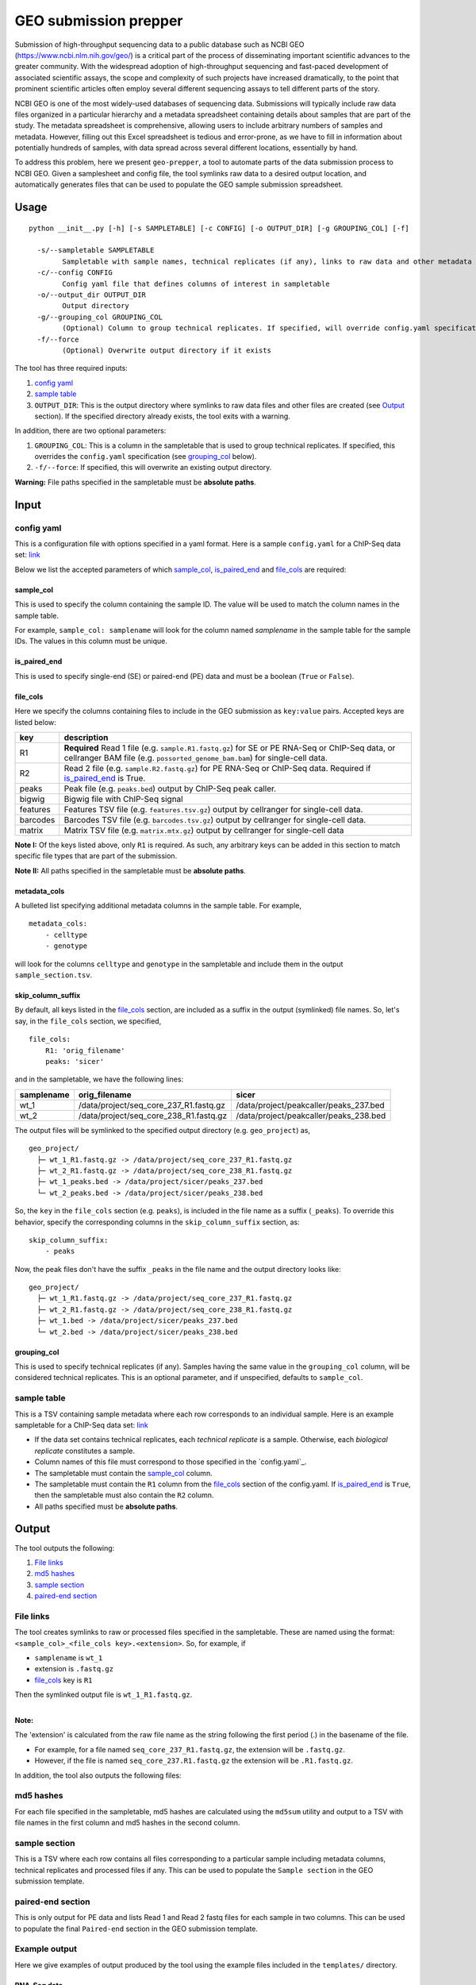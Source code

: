 GEO submission prepper
======================

Submission of high-throughput sequencing data to a public database
such as NCBI GEO (`<https://www.ncbi.nlm.nih.gov/geo/>`_)
is a critical part of the process of disseminating important scientific
advances to the greater community. With the widespread adoption
of high-throughput sequencing and fast-paced development of associated scientific assays, the scope
and complexity of such projects have increased dramatically, to the point
that prominent scientific articles often employ several different sequencing assays to tell
different parts of the story.

NCBI GEO is one of the most widely-used databases of sequencing data. Submissions
will typically include raw data files organized in a particular hierarchy and
a metadata spreadsheet containing details about samples that are part of the
study. The metadata spreadsheet is comprehensive, allowing users to include
arbitrary numbers of samples and metadata. However, filling out this Excel
spreadsheet is tedious and error-prone, as we have to fill in information about
potentially hundreds of samples, with data spread across several different
locations, essentially by hand.

To address this problem, here we present ``geo-prepper``, a tool to automate
parts of the data submission process to NCBI GEO. Given a samplesheet and config file,
the tool symlinks raw data to a desired output location, and automatically generates
files that can be used to populate the GEO sample submission spreadsheet.

Usage
+++++

::

	python __init__.py [-h] [-s SAMPLETABLE] [-c CONFIG] [-o OUTPUT_DIR] [-g GROUPING_COL] [-f]

	  -s/--sampletable SAMPLETABLE
	        Sampletable with sample names, technical replicates (if any), links to raw data and other metadata
	  -c/--config CONFIG
	        Config yaml file that defines columns of interest in sampletable
	  -o/--output_dir OUTPUT_DIR
	        Output directory
	  -g/--grouping_col GROUPING_COL
	        (Optional) Column to group technical replicates. If specified, will override config.yaml specification
	  -f/--force
	        (Optional) Overwrite output directory if it exists


The tool has three required inputs:

1. `config yaml`_
2. `sample table`_
3. ``OUTPUT_DIR``: This is the output directory where symlinks to raw data files and other files
   are created (see `Output`_ section). If the specified directory already exists, the tool
   exits with a warning.

In addition, there are two optional parameters:

1. ``GROUPING_COL``: This is a column in the sampletable that is used to group technical replicates.
   If specified, this overrides the ``config.yaml`` specification (see `grouping_col`_ below).
2. ``-f/--force``: If specified, this will overwrite an existing output directory.


**Warning:** File paths specified in the sampletable must be **absolute paths**.

Input
+++++

config yaml
^^^^^^^^^^^

This is a configuration file with options specified in a yaml format. Here
is a sample ``config.yaml`` for a ChIP-Seq data set:
`link <templates/config-chipseq.yaml>`_

Below we list the accepted parameters
of which `sample_col`_, `is_paired_end`_ and `file_cols`_ are required:

sample_col
----------

This is used to specify the column containing the sample ID.
The value will be used to match the column names in the
sample table.

For example, ``sample_col: samplename`` will look for the column
named *samplename* in the sample table for the sample IDs. The
values in this column must be unique.

is_paired_end
-------------

This is used to specify single-end (SE) or paired-end (PE) data and
must be a boolean (``True`` or ``False``).

file_cols
---------

Here we specify the columns containing files to include in the
GEO submission as ``key:value`` pairs. Accepted keys are listed below:

+----------+--------------------------------------------------------------------------------------------------------------------------------------------------------------------------------+
| key      | description                                                                                                                                                                    |
+==========+================================================================================================================================================================================+
| R1       | **Required** Read 1 file (e.g. ``sample.R1.fastq.gz``) for SE or PE RNA-Seq or ChIP-Seq data, or cellranger BAM file (e.g. ``possorted_genome_bam.bam``) for single-cell data. |
+----------+--------------------------------------------------------------------------------------------------------------------------------------------------------------------------------+
| R2       | Read 2 file (e.g. ``sample.R2.fastq.gz``) for PE RNA-Seq or ChIP-Seq data. Required if `is_paired_end`_ is True.                                                               |
+----------+--------------------------------------------------------------------------------------------------------------------------------------------------------------------------------+
| peaks    | Peak file (e.g. ``peaks.bed``) output by ChIP-Seq peak caller.                                                                                                                 |
+----------+--------------------------------------------------------------------------------------------------------------------------------------------------------------------------------+
| bigwig   | Bigwig file with ChIP-Seq signal                                                                                                                                               |
+----------+--------------------------------------------------------------------------------------------------------------------------------------------------------------------------------+
| features | Features TSV file (e.g. ``features.tsv.gz``) output by cellranger for single-cell data.                                                                                        |
+----------+--------------------------------------------------------------------------------------------------------------------------------------------------------------------------------+
| barcodes | Barcodes TSV file (e.g. ``barcodes.tsv.gz``) output by cellranger for single-cell data.                                                                                        |
+----------+--------------------------------------------------------------------------------------------------------------------------------------------------------------------------------+
| matrix   | Matrix TSV file (e.g. ``matrix.mtx.gz``) output by cellranger for single-cell data                                                                                             |
+----------+--------------------------------------------------------------------------------------------------------------------------------------------------------------------------------+


**Note I:** Of the keys listed above, only ``R1`` is required. As such, any arbitrary keys can
be added in this section to match specific file types that are part of the submission.

**Note II:** All paths specified in the sampletable must be **absolute paths**.

metadata_cols
-------------

A bulleted list specifying additional metadata columns in the sample table. For example,

::

    metadata_cols:
        - celltype
        - genotype

will look for the columns ``celltype`` and ``genotype`` in the sampletable and include them in the output
``sample_section.tsv``.

skip_column_suffix
------------------

By default, all keys listed in the `file_cols`_ section, are included as a suffix in the output
(symlinked) file names. So, let's say, in the ``file_cols`` section, we specified,

::

    file_cols:
        R1: 'orig_filename'
        peaks: 'sicer'

and in the sampletable, we have the following lines:

+------------+----------------------------------------+----------------------------------------+
| samplename | orig_filename                          | sicer                                  |
+============+========================================+========================================+
| wt_1       | /data/project/seq_core_237_R1.fastq.gz | /data/project/peakcaller/peaks_237.bed |
+------------+----------------------------------------+----------------------------------------+
| wt_2       | /data/project/seq_core_238_R1.fastq.gz | /data/project/peakcaller/peaks_238.bed |
+------------+----------------------------------------+----------------------------------------+

The output files will be symlinked to the specified output directory (e.g. ``geo_project``) as,

::

    geo_project/
      ├─ wt_1_R1.fastq.gz -> /data/project/seq_core_237_R1.fastq.gz
      ├─ wt_2_R1.fastq.gz -> /data/project/seq_core_238_R1.fastq.gz
      ├─ wt_1_peaks.bed -> /data/project/sicer/peaks_237.bed
      └─ wt_2_peaks.bed -> /data/project/sicer/peaks_238.bed

So, the ``key`` in the ``file_cols`` section (e.g. ``peaks``), is included in the file name as
a suffix (``_peaks``). To override this behavior, specify the corresponding columns in
the ``skip_column_suffix`` section, as:

::

    skip_column_suffix:
        - peaks

Now, the peak files don't have the suffix ``_peaks`` in the file name and the
output directory looks like:

::

    geo_project/
      ├─ wt_1_R1.fastq.gz -> /data/project/seq_core_237_R1.fastq.gz
      ├─ wt_2_R1.fastq.gz -> /data/project/seq_core_238_R1.fastq.gz
      ├─ wt_1.bed -> /data/project/sicer/peaks_237.bed
      └─ wt_2.bed -> /data/project/sicer/peaks_238.bed

grouping_col
------------

This is used to specify technical replicates (if any). Samples having the same value
in the ``grouping_col`` column, will be considered technical replicates. This is an optional
parameter, and if unspecified, defaults to ``sample_col``.

sample table
^^^^^^^^^^^^

This is a TSV containing sample metadata where each row corresponds to an individual sample.
Here is an example sampletable for a ChIP-Seq data set: `link <templates/sampletable-chipseq.tsv>`_

- If the data set contains technical replicates, each *technical replicate* is a sample.
  Otherwise, each *biological replicate* constitutes a sample.
- Column names of this file must correspond to those specified in the `config.yaml`_.
- The sampletable must contain the `sample_col`_ column.
- The sampletable must contain the ``R1`` column from the `file_cols`_ section of the config.yaml.
  If `is_paired_end`_ is ``True``, then the sampletable must also contain the ``R2`` column.
- All paths specified must be **absolute paths**.

Output
++++++

The tool outputs the following:

1. `File links`_
2. `md5 hashes`_
3. `sample section`_
4. `paired-end section`_

File links
^^^^^^^^^^

The tool creates symlinks to raw or processed files specified in the sampletable. These
are named using the format: ``<sample_col>_<file_cols key>.<extension>``. So, for example, if

- ``samplename`` is ``wt_1``
- extension is ``.fastq.gz``
- `file_cols`_ key is ``R1``

| Then the symlinked output file is ``wt_1_R1.fastq.gz``.
|

**Note:**

The 'extension' is calculated from the raw file name as the string following the first period (.)
in the basename of the file.

- For example, for a file named ``seq_core_237_R1.fastq.gz``, the extension will be ``.fastq.gz``.
- However, if the file is named ``seq_core_237.R1.fastq.gz`` the extension will be ``.R1.fastq.gz``.

In addition, the tool also outputs the following files:

md5 hashes
^^^^^^^^^^

For each file specified in the sampletable, md5 hashes are calculated using the
``md5sum`` utility and output to a TSV with file names
in the first column and md5 hashes in the second column.

sample section
^^^^^^^^^^^^^^

This is a TSV where each row contains all files corresponding to a particular sample
including metadata columns, technical replicates and processed files if any. This can be used
to populate the ``Sample section`` in the GEO submission template.

paired-end section
^^^^^^^^^^^^^^^^^^

This is only output for PE data and lists Read 1 and Read 2 fastq files for each sample
in two columns. This can be used to populate the final ``Paired-end`` section in the
GEO submission template.

Example output
^^^^^^^^^^^^^^

Here we give examples of output produced by the tool using the example files included in the
``templates/`` directory.

RNA-Seq data
------------

- Config file: `config.yaml <templates/config-rnaseq.yaml>`_
- Sampletable: `sampletable <templates/sampletable-rnaseq.tsv>`_

Output directory (say, ``geo-project``) will look like this::

    geo-project\
      ├─ wt-1-1_R1.fastq.gz -> /data/rnaseq/raw/wt-1-1_R1.fastq.gz
      ├─ wt-1-1_R2.fastq.gz -> /data/rnaseq/raw/wt-1-1_R2.fastq.gz
      ├─ wt-2-1_R1.fastq.gz -> /data/rnaseq/raw/wt-2-1_R1.fastq.gz
      ├─ wt-2-1_R2.fastq.gz -> /data/rnaseq/raw/wt-2-1_R2.fastq.gz
      ├─ wt-2-2_R1.fastq.gz -> /data/rnaseq/raw/wt-2-2_R1.fastq.gz
      ├─ wt-2-2_R2.fastq.gz -> /data/rnaseq/raw/wt-2-2_R2.fastq.gz
      ├─ md5hash.tsv
      ├─ sample_section.tsv
      └─ paired_end.tsv

Output files:

- `md5hash.tsv <templates/rnaseq/md5hash.tsv>`_
- `sample_section.tsv <templates/rnaseq/sample_section.tsv>`_

ChIP-Seq data
-------------

- Config file: `config.yaml <templates/config-chipseq.yaml>`_
- Sampletable: `sampletable <templates/sampletable-chipseq.tsv>`_

Output directory::

    geo-project\
      ├─ wt-1-1_R1.fastq.gz -> /data/chipseq/raw/wt-1-1_R1.fastq.gz
      ├─ wt-1-2_R1.fastq.gz -> /data/chipseq/raw/wt-1-2_R1.fastq.gz
      ├─ wt-2-1_R1.fastq.gz -> /data/chipseq/raw/wt-2-1_R1.fastq.gz
      ├─ wt-2-2_R1.fastq.gz -> /data/chipseq/raw/wt-2-2_R1.fastq.gz
      ├─ wt-1_peaks.bed -> /data/chipseq/wt-1/peaks.bed
      ├─ wt-2_peaks.bed -> /data/chipseq/wt-2/peaks.bed
      ├─ wt-1.bigwig -> /data/chipseq/wt-1/wt-1.bigwig
      ├─ wt-2.bigwig -> /data/chipseq/wt-2/wt-2.bigwig
      ├─ md5hash.tsv
      └─ sample_section.tsv

Output files:

- `md5hash.tsv <templates/chipseq/md5hash.tsv>`_
- `sample_section.tsv <templates/chipseq/sample_section.tsv>`_

Single-cell data
----------------

- Config file: `config.yaml <templates/config-sc.yaml>`_
- Sampletable: `sampletable <templates/sampletable-sc.tsv>`_

Output directory::

    geo-project\
      ├─ wt-1.bam -> /data/pi/project/data/wt-1.bam
      ├─ wt-2.bam -> /data/pi/project/data/wt-2.bam
      ├─ wt-1_features.tsv.gz -> /data/pi/project/data/wt-1_features.tsv.gz
      ├─ wt-1_barcodes.tsv.gz -> /data/pi/project/data/wt-1_barcodes.tsv.gz
      ├─ wt-1_matrix.mtx.gz -> /data/pi/project/data/wt-1_matrix.mtx.gz
      ├─ wt-2_features.tsv.gz -> /data/pi/project/data/wt-2_features.tsv.gz
      ├─ wt-2_barcodes.tsv.gz -> /data/pi/project/data/wt-2_barcodes.tsv.gz
      ├─ wt-2_matrix.mtx.gz -> /data/pi/project/data/wt-2_matrix.mtx.gz
      ├─ md5hash.tsv
      └─ sample_section.tsv

Output files:

- `md5hash.tsv <templates/single-cell/md5hash.tsv>`_
- `sample_section.tsv <templates/single-cell/sample_section.tsv>`_


